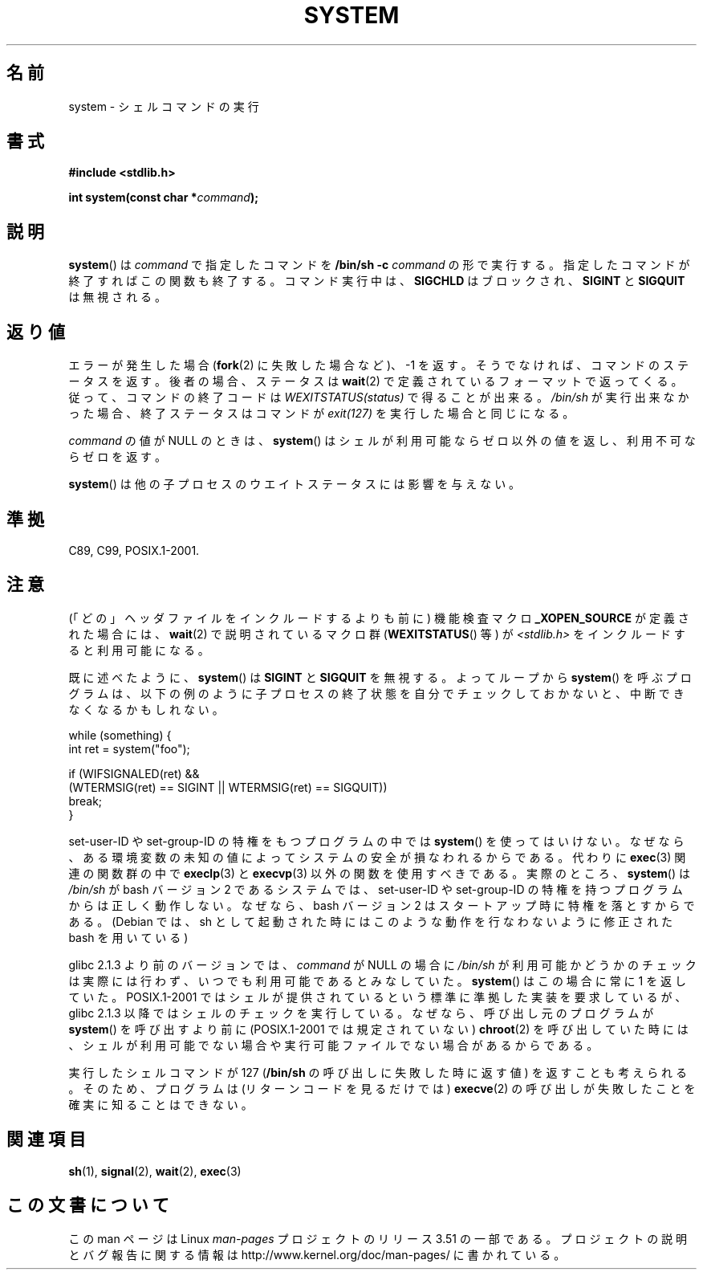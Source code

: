 .\" Copyright (c) 1993 by Thomas Koenig (ig25@rz.uni-karlsruhe.de)
.\"
.\" %%%LICENSE_START(VERBATIM)
.\" Permission is granted to make and distribute verbatim copies of this
.\" manual provided the copyright notice and this permission notice are
.\" preserved on all copies.
.\"
.\" Permission is granted to copy and distribute modified versions of this
.\" manual under the conditions for verbatim copying, provided that the
.\" entire resulting derived work is distributed under the terms of a
.\" permission notice identical to this one.
.\"
.\" Since the Linux kernel and libraries are constantly changing, this
.\" manual page may be incorrect or out-of-date.  The author(s) assume no
.\" responsibility for errors or omissions, or for damages resulting from
.\" the use of the information contained herein.  The author(s) may not
.\" have taken the same level of care in the production of this manual,
.\" which is licensed free of charge, as they might when working
.\" professionally.
.\"
.\" Formatted or processed versions of this manual, if unaccompanied by
.\" the source, must acknowledge the copyright and authors of this work.
.\" %%%LICENSE_END
.\"
.\" Modified Sat Jul 24 17:51:15 1993 by Rik Faith (faith@cs.unc.edu)
.\" Modified 11 May 1998 by Joseph S. Myers (jsm28@cam.ac.uk)
.\" Modified 14 May 2001, 23 Sep 2001 by aeb
.\" 2004-12-20, mtk
.\"
.\"*******************************************************************
.\"
.\" This file was generated with po4a. Translate the source file.
.\"
.\"*******************************************************************
.TH SYSTEM 3 2010\-09\-10 "" "Linux Programmer's Manual"
.SH 名前
system \- シェルコマンドの実行
.SH 書式
.nf
\fB#include <stdlib.h>\fP
.sp
\fBint system(const char *\fP\fIcommand\fP\fB);\fP
.fi
.SH 説明
\fBsystem\fP()  は \fIcommand\fP で指定したコマンドを \fB/bin/sh \-c\fP \fIcommand\fP
の形で実行する。指定したコマンドが終了すればこの関数も終了する。 コマンド実行中は、 \fBSIGCHLD\fP はブロックされ、 \fBSIGINT\fP と
\fBSIGQUIT\fP は無視される。
.SH 返り値
エラーが発生した場合 (\fBfork\fP(2)  に失敗した場合など)、\-1 を返す。 そうでなければ、コマンドのステータスを返す。
後者の場合、ステータスは \fBwait\fP(2)  で定義されているフォーマットで返ってくる。 従って、コマンドの終了コードは
\fIWEXITSTATUS(status)\fP で得ることが出来る。 \fI/bin/sh\fP が実行出来なかった場合、 終了ステータスはコマンドが
\fIexit(127)\fP を実行した場合と同じになる。
.PP
\fIcommand\fP の値が NULL のときは、 \fBsystem\fP()  はシェルが利用可能ならゼロ以外の値を返し、利用不可ならゼロを返す。
.PP
\fBsystem\fP()  は他の子プロセスのウエイトステータスには影響を与えない。
.SH 準拠
C89, C99, POSIX.1\-2001.
.SH 注意
.PP
(「どの」ヘッダファイルをインクルードするよりも前に)  機能検査マクロ \fB_XOPEN_SOURCE\fP が定義された場合には、 \fBwait\fP(2)
で説明されているマクロ群 (\fBWEXITSTATUS\fP()  等) が \fI<stdlib.h>\fP
をインクルードすると利用可能になる。
.PP
既に述べたように、 \fBsystem\fP()  は \fBSIGINT\fP と \fBSIGQUIT\fP を無視する。 よってループから \fBsystem\fP()
を呼ぶプログラムは、 以下の例のように子プロセスの終了状態を自分でチェックしておかないと、 中断できなくなるかもしれない。
.br
.nf

    while (something) {
        int ret = system("foo");

        if (WIFSIGNALED(ret) &&
            (WTERMSIG(ret) == SIGINT || WTERMSIG(ret) == SIGQUIT))
                break;
    }
.fi
.PP
set\-user\-ID や set\-group\-ID の特権をもつプログラムの中では \fBsystem\fP()
を使ってはいけない。なぜなら、ある環境変数の未知の値によって システムの安全が損なわれるからである。代わりに \fBexec\fP(3)  関連の関数群の中で
\fBexeclp\fP(3)  と \fBexecvp\fP(3)  以外の関数を使用すべきである。 実際のところ、 \fBsystem\fP()  は
\fI/bin/sh\fP が bash バージョン 2 であるシステムでは、 set\-user\-ID や set\-group\-ID
の特権を持つプログラムからは正しく動作しない。 なぜなら、bash バージョン 2 はスタートアップ時に特権を落とすからである。 (Debian
では、sh として起動された時にはこのような動作を行なわないように 修正された bash を用いている)
.PP
glibc 2.1.3 より前のバージョンでは、 \fIcommand\fP が NULL の場合に \fI/bin/sh\fP
が利用可能かどうかのチェックは実際には行わず、 いつでも利用可能であるとみなしていた。 \fBsystem\fP()  はこの場合に常に 1 を返していた。
POSIX.1\-2001 ではシェルが提供されているという標準に準拠した実装を 要求しているが、glibc 2.1.3
以降ではシェルのチェックを実行している。 なぜなら、呼び出し元のプログラムが \fBsystem\fP()  を呼び出すより前に (POSIX.1\-2001
では規定されていない)  \fBchroot\fP(2)  を呼び出していた時には、シェルが利用可能でない場合や実行可能ファイル でない場合があるからである。
.PP
実行したシェルコマンドが 127 (\fB/bin/sh\fP の呼び出しに失敗した時に返す値) を返すことも考えられる。 そのため、プログラムは
(リターンコードを見るだけでは)  \fBexecve\fP(2)  の呼び出しが失敗したことを確実に知ることはできない。
.SH 関連項目
\fBsh\fP(1), \fBsignal\fP(2), \fBwait\fP(2), \fBexec\fP(3)
.SH この文書について
この man ページは Linux \fIman\-pages\fP プロジェクトのリリース 3.51 の一部
である。プロジェクトの説明とバグ報告に関する情報は
http://www.kernel.org/doc/man\-pages/ に書かれている。
